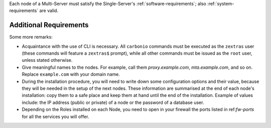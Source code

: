 .. SPDX-FileCopyrightText: 2022 Zextras <https://www.zextras.com/>
..
.. SPDX-License-Identifier: CC-BY-NC-SA-4.0

Each node of a Multi-Server must satisfy the Single-Server's
:ref:`software-requirements`; also :ref:`system-requirements` are
valid.

Additional Requirements
~~~~~~~~~~~~~~~~~~~~~~~

.. tab-set::
    .. tab-item:: Ubuntu
       :sync: ubuntu

       No additional requirement is necessary.

    .. tab-item:: RHEL
       :sync: rhel

       The following additional requirements are needed.

       * An active subscription (you must be able to fetch from
         **BaseOS** and the other main repositories)::

           # subscription-manager repos --enable=rhel-8-for-x86_64-appstream-rpms

       * The **CodeReady** repository enabled::

           # subscription-manager repos --enable codeready-builder-for-rhel-8-x86_64-rpms

Some more remarks:

* Acquaintance with the use of CLI is necessary.  All ``carbonio``
  commands must be executed as the ``zextras`` user (these commands
  will feature a ``zextras$`` prompt), while all other commands must
  be issued as the ``root`` user, unless stated otherwise.

* Give meaningful names to the nodes. For example, call them
  `proxy.example.com`, `mta.example.com`, and so on. Replace
  ``example.com`` with your domain name.

* During the installation procedure, you will need to write down some
  configuration options and their value, because they will be needed
  in the setup of the next nodes. These information are summarised at
  the end of each node's installation: copy them to a safe place and
  keep them at hand until the end of the installation. Example of
  values include: the IP address (public or private) of a node or the
  password of a database user.

* Depending on the Roles installed on each Node, you need to open in
  your firewall the ports listed in ref:`fw-ports` for all the
  services you will offer.

